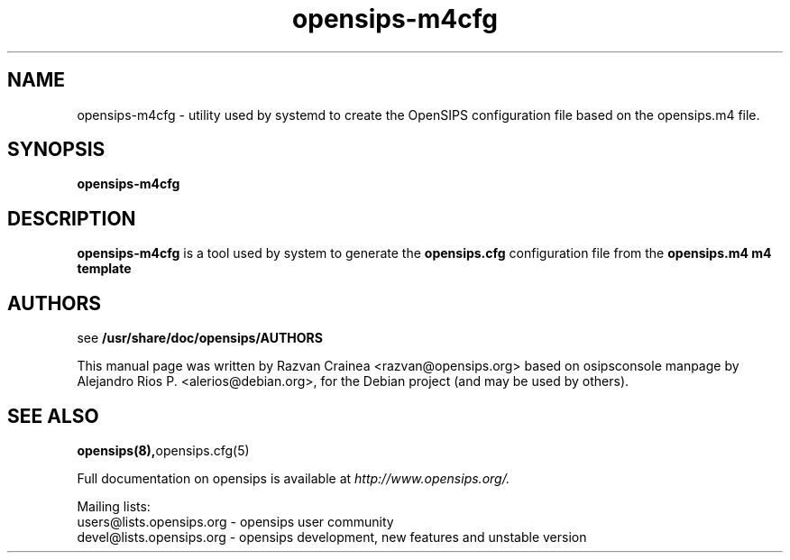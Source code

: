 .TH opensips-m4cfg 8 17.07.2018 opensips-m4cfg "OpenSIPS" 
.\" Process with
.\" groff -man -Tascii opensips-m4cfg.8 
.\"
.SH NAME
opensips-m4cfg \- utility used by systemd to create the
OpenSIPS configuration file based on the opensips.m4 file.

.SH SYNOPSIS
.B opensips-m4cfg

.SH DESCRIPTION
.B opensips-m4cfg
is a tool used by system to generate the
.B opensips.cfg
configuration file from the
.B opensips.m4 m4 template

.SH AUTHORS

see 
.B /usr/share/doc/opensips/AUTHORS
.PP
This manual page was written by Razvan Crainea <razvan@opensips.org>
based on osipsconsole manpage by Alejandro Rios P. <alerios@debian.org>,
for the Debian project (and may be used by others).

.SH SEE ALSO
.BR opensips(8), opensips.cfg(5)
.PP
Full documentation on opensips is available at
.I http://www.opensips.org/.
.PP
Mailing lists:
.nf 
users@lists.opensips.org - opensips user community
.nf 
devel@lists.opensips.org - opensips development, new features and unstable version
